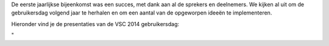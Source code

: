 De eerste jaarlijkse bijeenkomst was een succes, met dank aan al de
sprekers en deelnemers. We kijken al uit om de gebruikersdag volgend
jaar te herhalen en om een aantal van de opgeworpen ideeën te
implementeren.

Hieronder vind je de presentaties van de VSC 2014 gebruikersdag:

"
